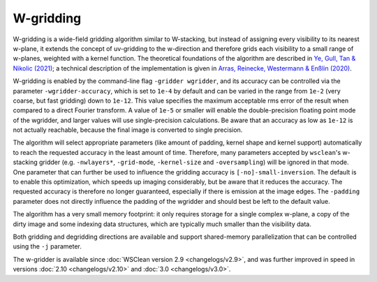 W-gridding
==========

W-gridding is a wide-field gridding algorithm similar to W-stacking, but instead
of assigning every visibility to its nearest w-plane, it extends the concept
of uv-gridding to the w-direction and therefore grids each visibility to a small
range of w-planes, weighted with a kernel function.
The theoretical foundations of the algorithm are described in
`Ye, Gull, Tan & Nikolic (2021) <https://arxiv.org/abs/2101.11172>`_; a technical
description of the implementation is given in
`Arras, Reinecke, Westermann & Enßlin (2020) <https://arxiv.org/abs/2010.10122>`_.

W-gridding is enabled by the command-line flag ``-gridder wgridder``,
and its accuracy can be controlled via the parameter ``-wgridder-accuracy``,
which is set to ``1e-4`` by default and can be varied in the range from ``1e-2``
(very coarse, but fast gridding) down to ``1e-12``.
This value specifies the maximum acceptable rms error of the result when compared
to a direct Fourier transform.
A value of ``1e-5`` or smaller will enable the double-precision floating
point mode of the wgridder, and larger values will use single-precision calculations.
Be aware that an accuracy as low as ``1e-12`` is not actually reachable, because
the final image is converted to single precision. 

The algorithm will select
appropriate parameters (like amount of padding, kernel shape and kernel support)
automatically to reach the requested accuracy in the least amount of time.
Therefore, many parameters accepted by ``wsclean``'s w-stacking gridder (e.g.
``-nwlayers*``, ``-grid-mode``, ``-kernel-size`` and ``-oversampling``)
will be ignored in that mode.
One parameter that can further be used to influence the gridding accuracy
is ``[-no]-small-inversion``. The default is to enable this optimization,
which speeds up imaging considerably, but be aware that it reduces the
accuracy. The requested accuracy is therefore no longer guaranteed, especially if
there is emission at the image edges.
The ``-padding`` parameter does not directly
influence the padding of the wgridder and should best be left to the default
value.

The algorithm has a very small memory footprint: it only requires storage for
a single complex w-plane, a copy of the dirty image and some indexing data
structures, which are typically much smaller than the visibility data.

Both gridding and degridding directions are available and support shared-memory
parallelization that can be controlled using the ``-j`` parameter.

The w-gridder is available since :doc:`WSClean version 2.9 <changelogs/v2.9>`,
and was further improved in speed in versions
:doc:`2.10 <changelogs/v2.10>` and :doc:`3.0 <changelogs/v3.0>`.
